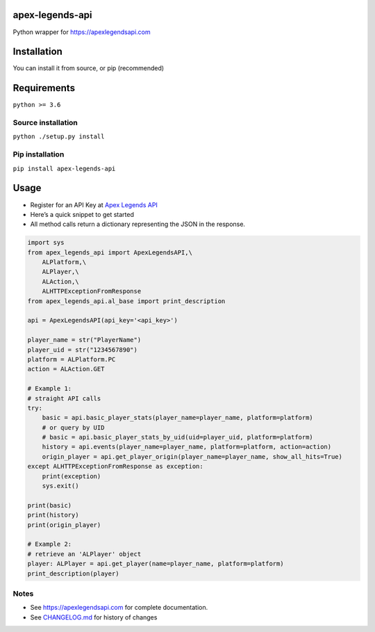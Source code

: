 apex-legends-api
================

Python wrapper for https://apexlegendsapi.com

|Downloads|

Installation
============

You can install it from source, or pip (recommended)

Requirements
============

``python >= 3.6``

Source installation
-------------------

``python ./setup.py install``

Pip installation
----------------

``pip install apex-legends-api``

Usage
=====

-  Register for an API Key at `Apex Legends
   API <https://apexlegendsapi.com>`__
-  Here’s a quick snippet to get started
-  All method calls return a dictionary representing the JSON in the
   response.

.. code:: python

   import sys
   from apex_legends_api import ApexLegendsAPI,\
       ALPlatform,\
       ALPlayer,\
       ALAction,\
       ALHTTPExceptionFromResponse
   from apex_legends_api.al_base import print_description

   api = ApexLegendsAPI(api_key='<api_key>')

   player_name = str("PlayerName")
   player_uid = str("1234567890")
   platform = ALPlatform.PC
   action = ALAction.GET

   # Example 1:
   # straight API calls
   try:
       basic = api.basic_player_stats(player_name=player_name, platform=platform)
       # or query by UID
       # basic = api.basic_player_stats_by_uid(uid=player_uid, platform=platform)
       history = api.events(player_name=player_name, platform=platform, action=action)
       origin_player = api.get_player_origin(player_name=player_name, show_all_hits=True)
   except ALHTTPExceptionFromResponse as exception:
       print(exception)
       sys.exit()

   print(basic)
   print(history)
   print(origin_player)

   # Example 2:
   # retrieve an 'ALPlayer' object
   player: ALPlayer = api.get_player(name=player_name, platform=platform)
   print_description(player)

Notes
-----

-  See https://apexlegendsapi.com for complete documentation.
-  See
   `CHANGELOG.md <https://github.com/johnsturgeon/apex-legends-api/blob/main/CHANGELOG.md>`__
   for history of changes

.. |Downloads| image:: https://pepy.tech/badge/apex-legends-api/week
   :target: https://pepy.tech/project/apex-legends-api
